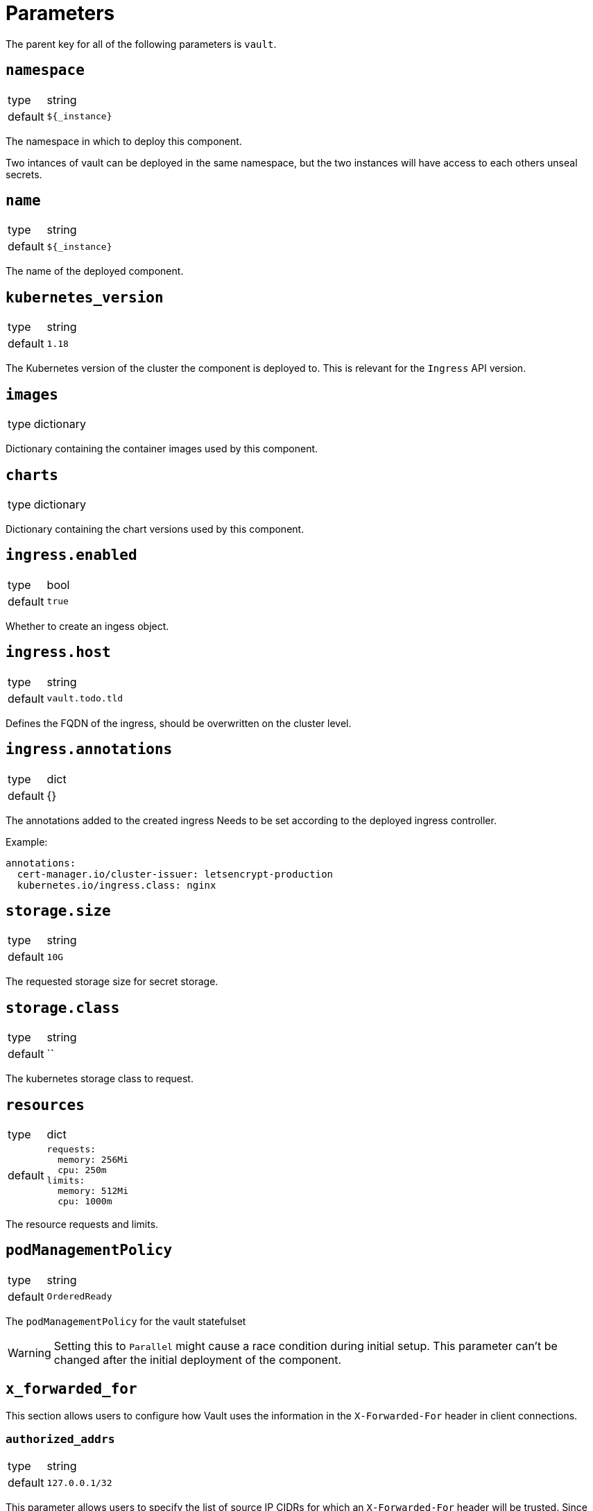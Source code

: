 = Parameters

The parent key for all of the following parameters is `vault`.

== `namespace`

[horizontal]
type:: string
default:: `${_instance}`

The namespace in which to deploy this component.

Two intances of vault can be deployed in the same namespace, but the two instances will have access to each others unseal secrets.

== `name`

[horizontal]
type:: string
default:: `${_instance}`

The name of the deployed component.

== `kubernetes_version`
[horizontal]
type:: string
default:: `1.18`

The Kubernetes version of the cluster the component is deployed to.
This is relevant for the `Ingress` API version.

== `images`

[horizontal]
type:: dictionary

Dictionary containing the container images used by this component.

== `charts`

[horizontal]
type:: dictionary

Dictionary containing the chart versions used by this component.

== `ingress.enabled`

[horizontal]
type:: bool
default:: `true`

Whether to create an ingess object.

== `ingress.host`

[horizontal]
type:: string
default:: `vault.todo.tld`

Defines the FQDN of the ingress, should be overwritten on the cluster level.

== `ingress.annotations`

[horizontal]
type:: dict
default:: {}

The annotations added to the created ingress
Needs to be set according to the deployed ingress controller.


Example:
[source,yaml]
----
annotations:
  cert-manager.io/cluster-issuer: letsencrypt-production
  kubernetes.io/ingress.class: nginx
----

== `storage.size`

[horizontal]
type:: string
default:: `10G`

The requested storage size for secret storage.

== `storage.class`

[horizontal]
type:: string
default:: ``

The kubernetes storage class to request.

== `resources`

[horizontal]
type:: dict
default::
+
[source,yaml]
----
requests:
  memory: 256Mi
  cpu: 250m
limits:
  memory: 512Mi
  cpu: 1000m
----

The resource requests and limits.

== `podManagementPolicy`

[horizontal]
type:: string
default:: `OrderedReady`

The `podManagementPolicy` for the vault statefulset

WARNING: Setting this to `Parallel` might cause a race condition during initial setup.
This parameter can't be changed after the initial deployment of the component.

== `x_forwarded_for`

This section allows users to configure how Vault uses the information in the `X-Forwarded-For` header in client connections.

=== `authorized_addrs`

[horizontal]
type:: string
default:: `127.0.0.1/32`

This parameter allows users to specify the list of source IP CIDRs for which an `X-Forwarded-For` header will be trusted.
Since Vault doesn't accept the empty string as a valid option, we set the parameter to only trust `X-Forwarded-For` headers from `127.0.0.1/32` by default.

To avoid issues with parameter interpolation, multiple entries should be specified as a comma-separated list.

If you want to use functionality in Vault which requires the real source IP of requests, you should set this parameter to a CIDR which includes the IPs of your ingress controller.

Also see the https://www.vaultproject.io/docs/configuration/listener/tcp#x_forwarded_for_authorized_addrs[Vault documentation].

=== `hop_skips`

[horizontal]
type:: number
default:: `"0"`

The number of entries in the `X-Forwarded-For` header to skip.
You may have to set this parameter, if you're deploying this component on a cluster which is behind multiple HTTP load balancers.

See the https://www.vaultproject.io/docs/configuration/listener/tcp#x_forwarded_for_hop_skips[Vault documentation] for more details.

== `reject_not_authorized`

[horizontal]
type:: bool
default:: `"false"`

By default, if there's an `X-Forwarded-For` header in a connection from an address which isn't in `x_forwarded_for_authorized_addrs`, the header will be ignored and the client address is used as-is.

If this is set to `true`, such client connections are rejected instead.

We default this parameter to `false` to provide an usable setup out of the box.
If you expect that all valid client connections will have an `X-Forwarded-For` header, we strongly recommend setting it to `true` if you configure `x_forwarded_for_authorized_addrs`.

== `reject_not_present`

[horizontal]
type:: bool
default:: `"false"`

By default, if there is no `X-Forwarded-For` header in a connection from an address which isn't in `x_forwarded_For_authorized_addrs` or if the header is empty, the client address will be used as-is.

If this parameter is set to `true`, such client connections are rejected instead.

We default this parameter to `false` to provide an usable setup out of the box.
If you expect that all valid client connections will have an `X-Forwarded-For` header, we strongly recommend setting it to `true` if you configure `x_forwarded_for_authorized_addrs`.

== `config`

[horizontal]
type:: dict
default::
+
[source,yaml]
----
policies:
  - name: backup
    rules: |
      path "sys/storage/raft/snapshot" {
        capabilities = ["read"]
      }
secrets:
  - type: kv
    path: clusters/kv
    description: General secrets for clusters
    options:
      version: 2
auth:
  - type: kubernetes
    roles:
      - name: backup
        bound_service_account_names: '${vault:name}-backup'
        bound_service_account_namespaces: ${vault:namespace}
        policies: backup
        ttl: 1h
----

The configuration for vault.
The default configuration adds a general key-value secret store and a default backup user.
If this backup user isn't present, backups using k8up won't succeed.
This configuration may directly contain secret references (see example below) as it will be stored in a secret.

Example LDAP configuration:
[source,yaml]
----
auth:
  - type: kubernetes
    roles:
      - name: backup
        bound_service_account_names: vault-backup
        bound_service_account_namespaces: vault
        policies: backup
        ttl: 1h
  - type: ldap
    description: LDAP auth
    options:
      listing_visibility: "unauth"
    config:
      url: ldaps://ldap.todo.com:636
      binddn: "uid=vault-service,ou=Users,dc=todo,dc=com"
      bindpass: ?{vaultkv:${cluster:tenant}/${cluster:name}/vault/ldap/password}
      userattr: uid
      userdn: "ou=vault,ou=Service Access,ou=Views,dc=todo,dc=com"
      groupdn: "ou=Groups,dc=todo,dc=com"
      groupattr: cn
    groups:
      Vault root:
        policies: vault-root
----


== `backup.enabled`

[horizontal]
type:: bool
default:: `true`

Whether to do backups using k8up.

== `backup.schedule`

[horizontal]
type:: string
default:: `*/13 * * * *`

The schedule to perform backups in crontab format.

== `backup.keepjobs`

[horizontal]
type:: string
default:: `5`

== `backup.password`

[horizontal]
type:: string
default:: `?{vaultkv:${cluster:tenant}/${cluster:name}/vault/backup/password}`

The password for the backup.

== `backup.bucket`

[horizontal]
type:: dict
default::
+
[source,yaml]
----
name: '${_instance}-backup'
accesskey: '?{vaultkv:${cluster:tenant}/${cluster:name}/vault/${_instance}/backup/s3_access_key}'
secretkey: '?{vaultkv:${cluster:tenant}/${cluster:name}/vault/${_instance}/backup/s3_secret_key}'
----

The connection information for the S3 bucket to write to.

